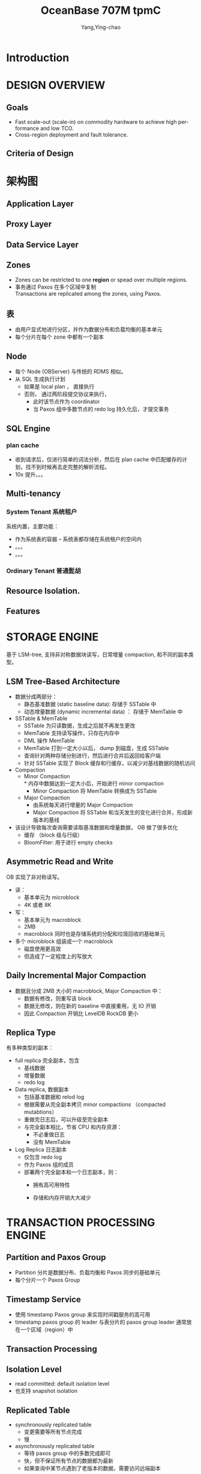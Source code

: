 :PROPERTIES:
:ID:       1c0dda06-b8d9-48d6-8609-6fb9c137e9d9
:END:
#+TITLE: OceanBase 707M tpmC
#+AUTHOR: Yang,Ying-chao
#+EMAIL:  yang.yingchao@qq.com
#+FILETAGS: :database:oceanbase:tpmc:
#+OPTIONS:  ^:nil _:nil H:7 num:t toc:2 \n:nil ::t |:t -:t f:t *:t tex:t d:(HIDE) tags:not-in-toc
#+STARTUP:  align nodlcheck oddeven lognotestate 
#+SEQ_TODO: TODO(t) INPROGRESS(i) WAITING(w@) | DONE(d) CANCELED(c@)
#+TAGS:     noexport(n)
#+LANGUAGE: en
#+EXCLUDE_TAGS: noexport

#+NOTER_DOCUMENT: ../pdf/d/p3385-xu.pdf


* Introduction
:PROPERTIES:
:NOTER_DOCUMENT: ../pdf/d/p3385-xu.pdf
:NOTER_PAGE: 1
:CUSTOM_ID: h:0a45267f-a3ae-43ad-8a8a-2a8ff4d14e35
:END:


* DESIGN OVERVIEW
:PROPERTIES:
:NOTER_DOCUMENT: ../pdf/d/p3385-xu.pdf
:NOTER_PAGE: 2
:CUSTOM_ID: h:81c079a8-b5c8-4073-b6dc-4390e495b9ac
:END:


** Goals
:PROPERTIES:
:NOTER_DOCUMENT: ../pdf/d/p3385-xu.pdf
:NOTER_PAGE: 2
:CUSTOM_ID: h:89cbb686-47c9-439f-94af-5baf3dbdec55
:END:

- Fast scale-out (scale-in) on commodity hardware to achieve high performance and low TCO.
- Cross-region deployment and fault tolerance.


** Criteria of Design
:PROPERTIES:
:NOTER_DOCUMENT: ../pdf/d/p3385-xu.pdf
:NOTER_PAGE: 2
:CUSTOM_ID: h:d8875fcd-41a7-4eb3-bcdb-7f4698884d41
:END:


* 架构图
:PROPERTIES:
:NOTER_DOCUMENT: ../pdf/d/p3385-xu.pdf
:NOTER_PAGE: 2
:CUSTOM_ID: h:1d973c3d-dfa5-4501-806a-a3691d5f5ddb
:END:


#+CAPTION: OceanBase 架构图
#+attr_html: :width 800px
#+attr_org: :width 800px
#+NAME: fig:p3
[[./images/p3385-xu/-003-002.jpg]]

** Application Layer
:PROPERTIES:
:CUSTOM_ID: h:8c3fca18-cdec-4d5c-a080-0d9f7ce5d187
:END:

** Proxy Layer
:PROPERTIES:
:CUSTOM_ID: h:02cd8c19-34d7-4bbd-8ec9-c5e1df9a54b2
:END:

** Data Service Layer
:PROPERTIES:
:CUSTOM_ID: h:dda54135-ae89-427a-88cd-a83212f504d5
:END:

** Zones
:PROPERTIES:
:CUSTOM_ID: h:e6097928-8983-4e4e-a6e7-789f28d6ba2c
:END:

- Zones can be restricted to one *region* or spead over multiple regions.
- 事务通过 Paxos 在多个区域中复制 \\
  Transactions are replicated among the zones, using Paxos.

** 表
:PROPERTIES:
:CUSTOM_ID: h:e7b840bd-069f-43ac-9f26-efd8b9d23815
:END:

- 由用户显式地进行分区，并作为数据分布和负载均衡的基本单元
- 每个分片在每个 zone 中都有一个副本

** Node
:PROPERTIES:
:CUSTOM_ID: h:b613b575-2ec7-4ac9-af01-6abc2ac33597
:END:

- 每个 Node (OBServer) 与传统的 RDMS 相似。
- 从 SQL 生成执行计划
  + 如果是 local plan ， 直接执行
  + 否则， 通过两阶段提交协议来执行，
    + 此时该节点作为 coordinator
    + 当 Paxos 组中多数节点的 redo log 持久化后，才提交事务


** SQL Engine
:PROPERTIES:
:NOTER_DOCUMENT: ../pdf/d/p3385-xu.pdf
:NOTER_PAGE: 3
:CUSTOM_ID: h:93134f71-c553-4bdf-85d9-b635dc2e6cfa
:END:



#+CAPTION:
#+NAME: fig:screenshot@2022-09-09_18:10:13
#+attr_html: :width 800px
#+attr_org: :width 800px
[[file:images/p3385-xu/screenshot@2022-09-09_18:10:13.png]]


*** plan cache
:PROPERTIES:
:NOTER_DOCUMENT: ../pdf/d/p3385-xu.pdf
:NOTER_PAGE: 3
:CUSTOM_ID: h:ce19ec14-eb33-426a-a124-6aa866434e99
:END:

- 收到请求后，仅进行简单的词法分析，然后在 plan cache 中匹配缓存的计划，找不到时候再去走完整的解析流程。
- 10x 提升。。。


** Multi-tenancy
:PROPERTIES:
:NOTER_DOCUMENT: ../pdf/d/p3385-xu.pdf
:NOTER_PAGE: 3
:CUSTOM_ID: h:3ff4162e-c44a-44bf-a591-06272e393a61
:END:

*** System Tenant 系统租户
:PROPERTIES:
:NOTER_DOCUMENT: ../pdf/d/p3385-xu.pdf
:NOTER_PAGE: 3
:CUSTOM_ID: h:1fa5cbc3-0369-4445-8702-0e6321751d4b
:END:

系统内置，主要功能：
- 作为系统表的容器 -- 系统表都存储在系统租户的空间内
- 。。。
- 。。。


*** Ordinary Tenant 普通髭胡
:PROPERTIES:
:NOTER_DOCUMENT: ../pdf/d/p3385-xu.pdf
:NOTER_PAGE: 3
:CUSTOM_ID: h:21a3b204-d403-41d9-a8f4-5760a4505658
:END:


** Resource Isolation.
:PROPERTIES:
:NOTER_DOCUMENT: ../pdf/d/p3385-xu.pdf
:NOTER_PAGE: 4
:CUSTOM_ID: h:795aebda-ad5d-423b-bbd8-18e201a3ea05
:END:


** Features
:PROPERTIES:
:NOTER_DOCUMENT: ../pdf/d/p3385-xu.pdf
:NOTER_PAGE: 4
:CUSTOM_ID: h:d1d0b2ec-39d3-4860-a5e2-1fc17e06cb0a
:END:


* STORAGE ENGINE
:PROPERTIES:
:NOTER_DOCUMENT: ../pdf/d/p3385-xu.pdf
:NOTER_PAGE: 4
:CUSTOM_ID: h:b529b550-1b76-4517-b51e-c2ef317a50e8
:END:

基于 LSM-tree, 支持非对称数据块读写，日常增量 compaction, 和不同的副本类型。

#+CAPTION: OB 的存储引擎
#+attr_html: :width 800px
#+attr_org: :width 800px
#+NAME: fig:p3385-xu/-004-003
[[./images/p3385-xu/-004-003.png]]


** LSM Tree-Based Architecture
:PROPERTIES:
:NOTER_DOCUMENT: ../pdf/d/p3385-xu.pdf
:NOTER_PAGE: 4
:CUSTOM_ID: h:2d0129de-6b8c-4123-bcae-3381d34e2426
:END:
- 数据分成两部分：
  + 静态基准数据 (static baseline data): 存储于 SSTable 中
  + 动态增量数据 (dynamic incremental data) ：  存储于  MemTable 中

- SSTable & MemTable
  + SSTable 为只读数据，生成之后就不再发生更改
  + MemTable 支持读写操作，只存在内存中
  + DML 操作 MemTable
  + MemTable 打到一定大小以后， dump 到磁盘，生成 SSTable
  + 查询针对两种存储分别进行，然后进行合并后返回给客户端
  + 针对 SSTable 实现了 Block 缓存和行缓存，以减少对基线数据的随机访问

- Compaction
  + Minor Compaction \\
    * 内存中数据达到一定大小后，开始进行 minor compaction
    * Minor Compaction 将 MemTable 转换成为 SSTable

  + Major Compaction
    * 由系统每天进行增量的 Major Compaction
    * Major Compaction 将 SSTable 和当天发生的变化进行合并，形成新版本的基线

- 该设计导致每次查询需要读取基准数据和增量数据， OB 做了很多优化
  + 缓存 （block 级与行级）
  + BloomFilter: 用于进行 empty checks


** Asymmetric Read and Write
:PROPERTIES:
:NOTER_DOCUMENT: ../pdf/d/p3385-xu.pdf
:NOTER_PAGE: 5
:CUSTOM_ID: h:3b88b7f0-2a81-46b3-a504-81ead89714dc
:END:
OB 实现了非对称读写。
- 读：
  + 基本单元为 microblock
  + 4K 或者 8K
- 写：
  + 基本单元为 macroblock
  + 2MB
  + macroblock 同时也是存储系统的分配和垃圾回收的基础单元
- 多个 microblock 组装成一个 macroblock
  + 磁盘使用更高效
  + 但造成了一定程度上的写放大


** Daily Incremental Major Compaction
:PROPERTIES:
:NOTER_DOCUMENT: ../pdf/d/p3385-xu.pdf
:NOTER_PAGE: 5
:CUSTOM_ID: h:fd24213c-c8e8-47e2-b267-b650ade48456
:END:
- 数据且分成 2MB 大小的 macroblock, Major Compaction 中：
  + 数据有修改，则重写该 block
  + 数据无修改，则在新的 baseline 中直接重用，无 IO 开销
  + 因此 Compaction 开销比 LevelDB RockDB 更小


** Replica Type
:PROPERTIES:
:NOTER_DOCUMENT: ../pdf/d/p3385-xu.pdf
:NOTER_PAGE: 5
:CUSTOM_ID: h:38ef652e-1cac-4458-ab8d-c5a450387a17
:END:

有多种类型的副本：

- full replica 完全副本，包含
  + 基线数据
  + 增量数据
  + redo log

- Data replica, 数据副本
  + 包括基准数据和 relod log
  + 根据需要从完全副本拷贝 minor compactions （compacted mutabtions）
  + 重做完日志后，可以升级至完全副本
  + 与完全副本相比，节省 CPU 和内存资源：
    * 不必重做日志
    * 没有 MemTable

- Log Replica 日志副本
  + 仅包含 redo log
  + 作为 Paxos 组的成员
  + 部署两个完全副本和一个日志副本，则：
    * 拥有高可用特性
    * 存储和内存开销大大减少

      #+CAPTION:
      #+NAME: fig:screenshot@2022-09-13_10:17:00
      [[file:images/p3385-xu/screenshot@2022-09-13_10:17:00.png]]


* TRANSACTION PROCESSING ENGINE
:PROPERTIES:
:NOTER_DOCUMENT: ../pdf/d/p3385-xu.pdf
:NOTER_PAGE: 5
:CUSTOM_ID: h:daef193b-c166-40bc-897c-1ba68e6d2e7e
:END:


** Partition and Paxos Group
:PROPERTIES:
:NOTER_DOCUMENT: ../pdf/d/p3385-xu.pdf
:NOTER_PAGE: 5
:CUSTOM_ID: h:9ddf467b-d11e-4b8e-9056-ff15b67602fe
:END:

- Partition 分片是数据分布、负载均衡和 Paxos 同步的基础单元
- 每个分片一个 Paxos Group


** Timestamp Service
:PROPERTIES:
:NOTER_DOCUMENT: ../pdf/d/p3385-xu.pdf
:NOTER_PAGE: 5
:CUSTOM_ID: h:af98d321-1caf-4efe-811a-12302ffb7321
:END:
- 使用 timestamp Paxos group 来实现时间戳服务的高可用
- timestamp paxos group 的 leader 与表分片的 paxos group leader 通常放在一个区域（region）中


** Transaction Processing
:PROPERTIES:
:NOTER_DOCUMENT: ../pdf/d/p3385-xu.pdf
:NOTER_PAGE: 6
:CUSTOM_ID: h:3fa0c121-d1e6-41d0-94b0-aba40baa6340
:END:


** Isolation Level
:PROPERTIES:
:NOTER_DOCUMENT: ../pdf/d/p3385-xu.pdf
:NOTER_PAGE: 6
:CUSTOM_ID: h:48068368-5e2c-46d7-8973-fcd6ed207b2e
:END:
- read committed: default isolation level
- 也支持 snapshot isolation


** Replicated Table
:PROPERTIES:
:NOTER_DOCUMENT: ../pdf/d/p3385-xu.pdf
:NOTER_PAGE: 7
:CUSTOM_ID: h:9c090d3d-1284-4a59-8748-5f4f41d92fd4
:END:
- synchronously replicated table
  + 变更需要等所有节点完成
  + 慢

- asynchronously replicated table
  + 等待 paxos group 中的多数完成即可
  + 快，但不保证所有节点的数据都为最新
  + 如果查询中某节点遇到了老版本的数据，需要访问远端副本


* TPC-C BENCHMARK TEST
:PROPERTIES:
:NOTER_DOCUMENT: ../pdf/d/p3385-xu.pdf
:NOTER_PAGE: 7
:CUSTOM_ID: h:b9272e56-7a6c-4576-bb2e-07d908598d53
:END:


* LESSONS IN BUILDING OCEANBASE
:PROPERTIES:
:NOTER_DOCUMENT: ../pdf/d/p3385-xu.pdf
:NOTER_PAGE: 9
:CUSTOM_ID: h:dd8ffbcb-ac77-4683-ae5b-4bdb8f828c61
:END:


** From NoSQL to NewSQL
:PROPERTIES:
:NOTER_DOCUMENT: ../pdf/d/p3385-xu.pdf
:NOTER_PAGE: 10
:CUSTOM_ID: h:bba12c9f-9272-42f1-ba0f-121f5f6a19fa
:END:
- 应用层不应将数据库尊为一个 key-value 存储系统来用，也不应该倚赖某些数据的高级特性
- 存储过程对某些 OLTP 应用来说仍有很大的价值
- 对于使用分布式数据库的应用来说，每个事务、每个 SQL 都应该有超时机制：分布式系统的出错率更高一些（网络，节点等原因）


** Both cost and performance
:PROPERTIES:
:NOTER_DOCUMENT: ../pdf/d/p3385-xu.pdf
:NOTER_PAGE: 10
:CUSTOM_ID: h:a901f7ee-f75f-41b7-aa25-cafb87bf5a98
:END:


** Data validation
:PROPERTIES:
:NOTER_DOCUMENT: ../pdf/d/p3385-xu.pdf
:NOTER_PAGE: 10
:CUSTOM_ID: h:c0fcd1a9-665b-43af-b2be-8b02b1349136
:END:


** Partitioning vs. sharding
:PROPERTIES:
:NOTER_DOCUMENT: ../pdf/d/p3385-xu.pdf
:NOTER_PAGE: 10
:CUSTOM_ID: h:823cf2bc-3ef4-4e03-b67d-154e672b80ec
:END:
